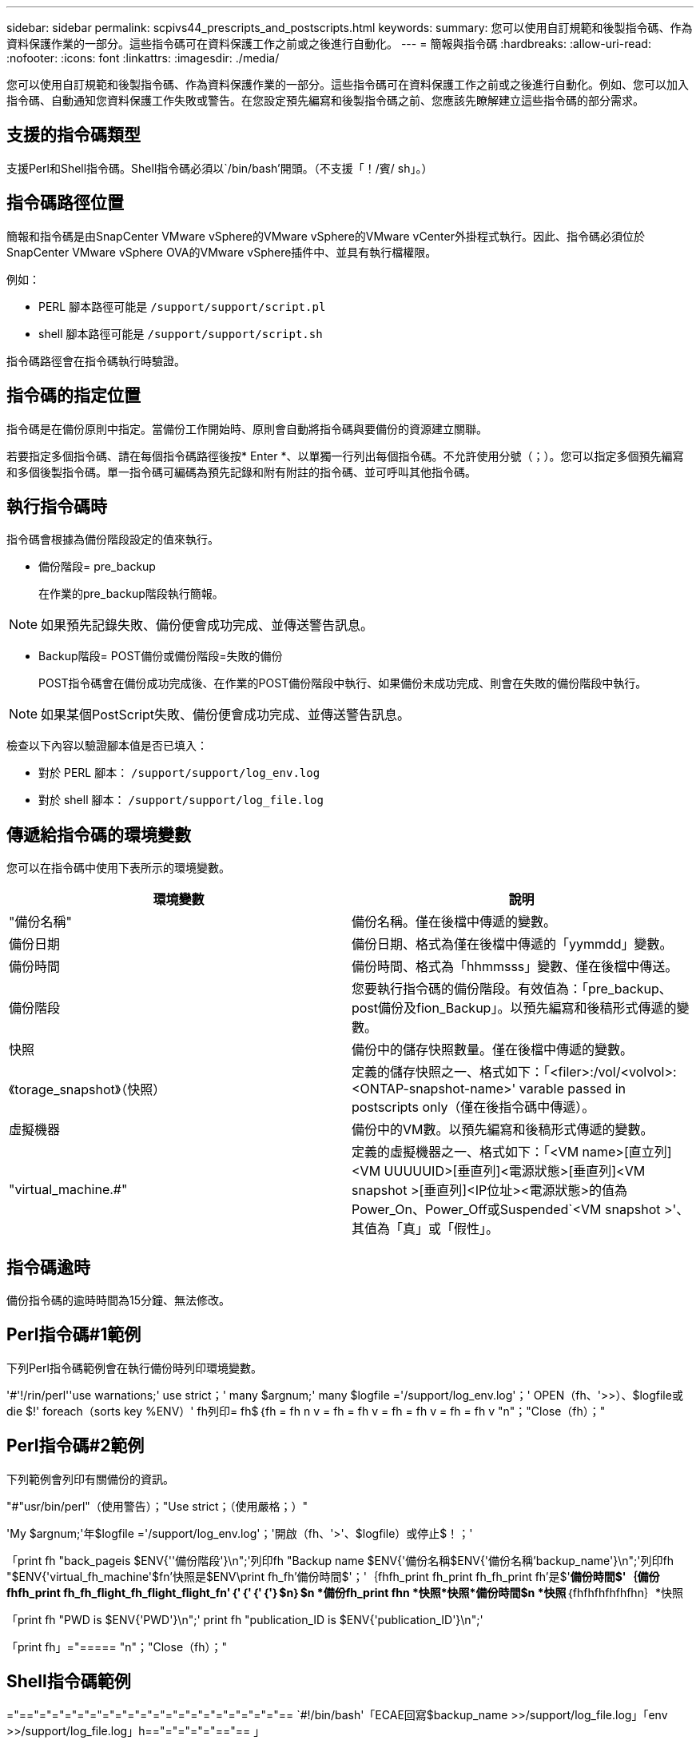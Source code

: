 ---
sidebar: sidebar 
permalink: scpivs44_prescripts_and_postscripts.html 
keywords:  
summary: 您可以使用自訂規範和後製指令碼、作為資料保護作業的一部分。這些指令碼可在資料保護工作之前或之後進行自動化。 
---
= 簡報與指令碼
:hardbreaks:
:allow-uri-read: 
:nofooter: 
:icons: font
:linkattrs: 
:imagesdir: ./media/


[role="lead"]
您可以使用自訂規範和後製指令碼、作為資料保護作業的一部分。這些指令碼可在資料保護工作之前或之後進行自動化。例如、您可以加入指令碼、自動通知您資料保護工作失敗或警告。在您設定預先編寫和後製指令碼之前、您應該先瞭解建立這些指令碼的部分需求。



== 支援的指令碼類型

支援Perl和Shell指令碼。Shell指令碼必須以`/bin/bash'開頭。（不支援「！/賓/ sh」。）



== 指令碼路徑位置

簡報和指令碼是由SnapCenter VMware vSphere的VMware vSphere的VMware vCenter外掛程式執行。因此、指令碼必須位於SnapCenter VMware vSphere OVA的VMware vSphere插件中、並具有執行檔權限。

例如：

* PERL 腳本路徑可能是 `/support/support/script.pl`
* shell 腳本路徑可能是 `/support/support/script.sh`


指令碼路徑會在指令碼執行時驗證。



== 指令碼的指定位置

指令碼是在備份原則中指定。當備份工作開始時、原則會自動將指令碼與要備份的資源建立關聯。

若要指定多個指令碼、請在每個指令碼路徑後按* Enter *、以單獨一行列出每個指令碼。不允許使用分號（；）。您可以指定多個預先編寫和多個後製指令碼。單一指令碼可編碼為預先記錄和附有附註的指令碼、並可呼叫其他指令碼。



== 執行指令碼時

指令碼會根據為備份階段設定的值來執行。

* 備份階段= pre_backup
+
在作業的pre_backup階段執行簡報。




NOTE: 如果預先記錄失敗、備份便會成功完成、並傳送警告訊息。

* Backup階段= POST備份或備份階段=失敗的備份
+
POST指令碼會在備份成功完成後、在作業的POST備份階段中執行、如果備份未成功完成、則會在失敗的備份階段中執行。




NOTE: 如果某個PostScript失敗、備份便會成功完成、並傳送警告訊息。

檢查以下內容以驗證腳本值是否已填入：

* 對於 PERL 腳本： `/support/support/log_env.log`
* 對於 shell 腳本： `/support/support/log_file.log`




== 傳遞給指令碼的環境變數

您可以在指令碼中使用下表所示的環境變數。

|===
| 環境變數 | 說明 


| "備份名稱" | 備份名稱。僅在後檔中傳遞的變數。 


| 備份日期 | 備份日期、格式為僅在後檔中傳遞的「yymmdd」變數。 


| 備份時間 | 備份時間、格式為「hhmmsss」變數、僅在後檔中傳送。 


| 備份階段 | 您要執行指令碼的備份階段。有效值為：「pre_backup、post備份及fion_Backup」。以預先編寫和後稿形式傳遞的變數。 


| 快照 | 備份中的儲存快照數量。僅在後檔中傳遞的變數。 


| 《torage_snapshot》（快照） | 定義的儲存快照之一、格式如下：「<filer>:/vol/<volvol>:<ONTAP-snapshot-name>' varable passed in postscripts only（僅在後指令碼中傳遞）。 


| 虛擬機器 | 備份中的VM數。以預先編寫和後稿形式傳遞的變數。 


| "virtual_machine.#" | 定義的虛擬機器之一、格式如下：「<VM name>[直立列]<VM UUUUUID>[垂直列]<電源狀態>[垂直列]<VM snapshot >[垂直列]<IP位址><電源狀態>的值為Power_On、Power_Off或Suspended`<VM snapshot >'、其值為「真」或「假性」。 
|===


== 指令碼逾時

備份指令碼的逾時時間為15分鐘、無法修改。



== Perl指令碼#1範例

下列Perl指令碼範例會在執行備份時列印環境變數。

'#'!/rin/perl''use warnations;' use strict；' many $argnum;' many $logfile ='/support/log_env.log'；' OPEN（fh、'>>）、$logfile或die $!' foreach（sorts key %ENV）' fh列印= fh$｛fh = fh n v = fh = fh v = fh = fh v = fh = fh v "n"；"Close（fh）；"



== Perl指令碼#2範例

下列範例會列印有關備份的資訊。

"#"usr/bin/perl"（使用警告）；"Use strict；（使用嚴格；）"

'My $argnum;'年$logfile ='/support/log_env.log'；'開啟（fh、'>'、$logfile）或停止$！；'

「print fh "back_pageis $ENV{''備份階段'}\n";'列印fh "Backup name $ENV{'備份名稱$ENV{'備份名稱'backup_name'}\n";'列印fh "$ENV{'virtual_fh_machine'$fn'快照是$ENV\print fh_fh'備份時間$'；'｛fhfh_print fh_print fh_fh_print fh'是$'*備份時間$'｛備份fhfh_print fh_fh_flight_fh_flight_flight_fn'｛'｛'｛'｛'｝$n｝$n *備份fh_print fhn *快照*快照*備份時間$n *快照*｛fhfhfhfhfhfhn｝*快照

「print fh "PWD is $ENV{'PWD'}\n";' print fh "publication_ID is $ENV{'publication_ID'}\n";'

「print fh」="===== "n"；"Close（fh）；"



== Shell指令碼範例

="=="="="="="="="="="="="="="="="="="="="="== `#!/bin/bash'「ECAE回寫$backup_name >>/support/log_file.log」「env >>/support/log_file.log」h=="="="="="=="== 」

